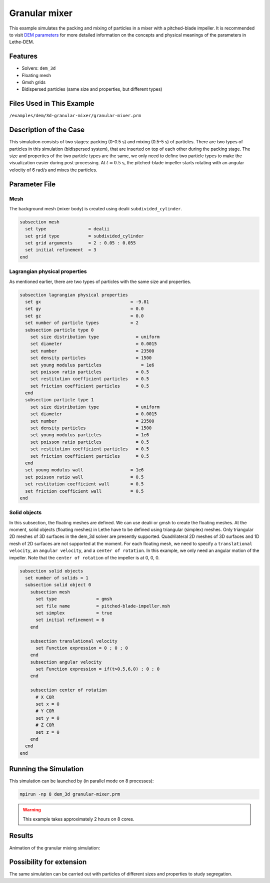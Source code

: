 ==================================
Granular mixer
==================================

This example simulates the packing and mixing of particles in a mixer with a pitched-blade impeller. It is recommended to visit `DEM parameters <../../../parameters/dem/dem.html>`_ for more detailed information on the concepts and physical meanings of the parameters in Lethe-DEM.

Features
----------------------------------
- Solvers: ``dem_3d``
- Floating mesh
- Gmsh grids
- Bidispersed particles (same size and properties, but different types)


Files Used in This Example
----------------------------
``/examples/dem/3d-granular-mixer/granular-mixer.prm``


Description of the Case
-----------------------

This simulation consists of two stages: packing (0-0.5 s) and mixing (0.5-5 s) of particles. There are two types of particles in this simulation (bidispersed system), that are inserted on top of each other during the packing stage. The size and properties of the two particle types are the same, we only need to define two particle types to make the visualization easier during post-processing. At :math:`t=0.5` s, the pitched-blade impeller starts rotating with an angular velocity of 6 rad/s and mixes the particles.


Parameter File
--------------

Mesh
~~~~~

The background mesh (mixer body) is created using dealii ``subdivided_cylinder``.

.. code-block:: text

    subsection mesh
      set type                = dealii
      set grid type           = subdivided_cylinder
      set grid arguments      = 2 : 0.05 : 0.055
      set initial refinement  = 3
    end

Lagrangian physical properties
~~~~~~~~~~~~~~~~~~~~~~~~~~~~~~~

As mentioned earlier, there are two types of particles with the same size and properties.

.. code-block:: text

    subsection lagrangian physical properties
      set gx                                  = -9.81
      set gy                                  = 0.0
      set gz                                  = 0.0
      set number of particle types            = 2
      subsection particle type 0
        set size distribution type              = uniform
        set diameter                            = 0.0015
        set number                              = 23500
        set density particles                   = 1500
        set young modulus particles         	  = 1e6
        set poisson ratio particles             = 0.5
        set restitution coefficient particles   = 0.5
        set friction coefficient particles      = 0.5
      end
      subsection particle type 1
        set size distribution type              = uniform
        set diameter                            = 0.0015
        set number                              = 23500
        set density particles                   = 1500
        set young modulus particles             = 1e6
        set poisson ratio particles             = 0.5
        set restitution coefficient particles   = 0.5
        set friction coefficient particles      = 0.5
      end
      set young modulus wall                  = 1e6
      set poisson ratio wall                  = 0.5
      set restitution coefficient wall        = 0.5
      set friction coefficient wall           = 0.5
    end


Solid objects
~~~~~~~~~~~~~~~~~~~~~~~~~~~~

In this subsection, the floating meshes are defined. We can use dealii or gmsh to create the floating meshes. At the moment, solid objects (floating meshes) in Lethe have to be defined using triangular (simplex) meshes. Only triangular 2D meshes of 3D surfaces in the dem_3d solver are presently supported. Quadrilateral 2D meshes of 3D surfaces and 1D mesh of 2D surfaces are not supported at the moment. For each floating mesh, we need to specify a ``translational velocity``, an ``angular velocity``, and a ``center of rotation``. In this example, we only need an angular motion of the impeller. Note that the ``center of rotation`` of the impeller is at 0, 0, 0.

.. code-block:: text

    subsection solid objects
      set number of solids = 1
      subsection solid object 0
        subsection mesh
          set type               = gmsh
          set file name          = pitched-blade-impeller.msh
          set simplex            = true
          set initial refinement = 0
        end
    
        subsection translational velocity
          set Function expression = 0 ; 0 ; 0
        end
        subsection angular velocity
          set Function expression = if(t>0.5,6,0) ; 0 ; 0
        end
    
        subsection center of rotation
          # X COR
          set x = 0
          # Y COR
          set y = 0
          # Z COR
          set z = 0
        end
      end
    end


Running the Simulation
----------------------
This simulation can be launched by (in parallel mode on 8 processes):

.. code-block:: text

  mpirun -np 8 dem_3d granular-mixer.prm

.. warning::
	This example takes approximately 2 hours on 8 cores.


Results
---------

Animation of the granular mixing simulation:

.. raw:: html

    <iframe width="560" height="315" src="https://www.youtube.com/embed/ms-gAyZcOXk" frameborder="0" allowfullscreen></iframe>


Possibility for extension
-----------------------------

The same simulation can be carried out with particles of different sizes and properties to study segregation.

